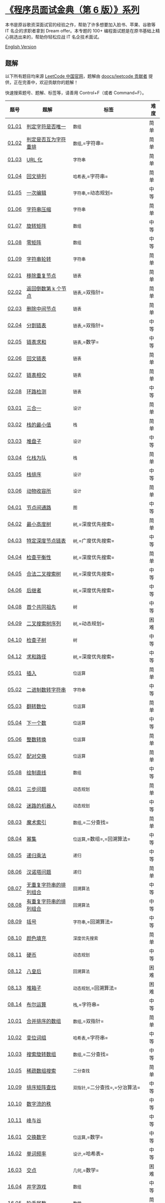 * [[https://leetcode-cn.com/problemset/lcci/][《程序员面试金典（第 6
版）》系列]]
  :PROPERTIES:
  :CUSTOM_ID: 程序员面试金典第-6-版系列
  :END:
本书是原谷歌资深面试官的经验之作，帮助了许多想要加入脸书、苹果、谷歌等
IT 名企的求职者拿到 Dream offer。本专题的 100+
编程面试题是在原书基础上精心挑选出来的，帮助你轻松应战 IT 名企技术面试。

[[./lcci/README_EN.org][English Version]]

** 题解
   :PROPERTIES:
   :CUSTOM_ID: 题解
   :END:
以下所有题目均来源 [[https://leetcode-cn.com/problemset/lcci/][LeetCode
中国官网]]，题解由
[[https://github.com/doocs/leetcode/graphs/contributors][doocs/leetcode
贡献者]] 提供，正在完善中，欢迎贡献你的题解！

快速搜索题号、题解、标签等，请善用 Control+F（或者 Command+F）。

| 题号                                                                              | 题解                                                                               | 标签                                          | 难度 |
|-----------------------------------------------------------------------------------+------------------------------------------------------------------------------------+-----------------------------------------------+------|
| [[https://leetcode-cn.com/problems/is-unique-lcci][01.01]]                        | [[./lcci/01.01.Is Unique/README.org][判定字符是否唯一]]                            | =数组=                                        | 简单 |
| [[https://leetcode-cn.com/problems/check-permutation-lcci][01.02]]                | [[./lcci/01.02.Check Permutation/README.org][判定是否互为字符重排]]                | =数组=,=字符串=                               | 简单 |
| [[https://leetcode-cn.com/problems/string-to-url-lcci][01.03]]                    | [[./lcci/01.03.String to URL/README.org][URL 化]]                                | =字符串=                                      | 简单 |
| [[https://leetcode-cn.com/problems/palindrome-permutation-lcci][01.04]]           | [[./lcci/01.04.Palindrome Permutation/README.org][回文排列]]                       | =哈希表=,=字符串=                             | 简单 |
| [[https://leetcode-cn.com/problems/one-away-lcci][01.05]]                         | [[./lcci/01.05.One Away/README.org][一次编辑]]                                     | =字符串=,=动态规划=                           | 中等 |
| [[https://leetcode-cn.com/problems/compress-string-lcci][01.06]]                  | [[./lcci/01.06.Compress String/README.org][字符串压缩]]                            | =字符串=                                      | 简单 |
| [[https://leetcode-cn.com/problems/rotate-matrix-lcci][01.07]]                    | [[./lcci/01.07.Rotate Matrix/README.org][旋转矩阵]]                                | =数组=                                        | 中等 |
| [[https://leetcode-cn.com/problems/zero-matrix-lcci][01.08]]                      | [[./lcci/01.08.Zero Matrix/README.org][零矩阵]]                                    | =数组=                                        | 中等 |
| [[https://leetcode-cn.com/problems/string-rotation-lcci][01.09]]                  | [[./lcci/01.09.String Rotation/README.org][字符串轮转]]                            | =字符串=                                      | 简单 |
| [[https://leetcode-cn.com/problems/remove-duplicate-node-lcci][02.01]]            | [[./lcci/02.01.Remove Duplicate Node/README.org][移除重复节点]]                  | =链表=                                        | 简单 |
| [[https://leetcode-cn.com/problems/kth-node-from-end-of-list-lcci][02.02]]        | [[./lcci/02.02.Kth Node From End of List/README.org][返回倒数第 k 个节点]] | =链表=,=双指针=                               | 简单 |
| [[https://leetcode-cn.com/problems/delete-middle-node-lcci][02.03]]               | [[./lcci/02.03.Delete Middle Node/README.org][删除中间节点]]                     | =链表=                                        | 简单 |
| [[https://leetcode-cn.com/problems/partition-list-lcci][02.04]]                   | [[./lcci/02.04.Partition List/README.org][分割链表]]                               | =链表=,=双指针=                               | 中等 |
| [[https://leetcode-cn.com/problems/sum-lists-lcci][02.05]]                        | [[./lcci/02.05.Sum Lists/README.org][链表求和]]                                    | =链表=,=数学=                                 | 中等 |
| [[https://leetcode-cn.com/problems/palindrome-linked-list-lcci][02.06]]           | [[./lcci/02.06.Palindrome Linked List/README.org][回文链表]]                     | =链表=                                        | 简单 |
| [[https://leetcode-cn.com/problems/intersection-of-two-linked-lists-lcci][02.07]] | [[./lcci/02.07.Intersection of Two Linked Lists/README.org][链表相交]]       | =链表=                                        | 简单 |
| [[https://leetcode-cn.com/problems/linked-list-cycle-lcci][02.08]]                | [[./lcci/02.08.Linked List Cycle/README.org][环路检测]]                          | =链表=                                        | 中等 |
| [[https://leetcode-cn.com/problems/three-in-one-lcci][03.01]]                     | [[./lcci/03.01.Three in One/README.org][三合一]]                                 | =设计=                                        | 简单 |
| [[https://leetcode-cn.com/problems/min-stack-lcci][03.02]]                        | [[./lcci/03.02.Min Stack/README.org][栈的最小值]]                                  | =栈=                                          | 简单 |
| [[https://leetcode-cn.com/problems/stack-of-plates-lcci][03.03]]                  | [[./lcci/03.03.Stack of Plates/README.org][堆盘子]]                              | =设计=                                        | 中等 |
| [[https://leetcode-cn.com/problems/implement-queue-using-stacks-lcci][03.04]]     | [[./lcci/03.04.Implement Queue using Stacks/README.org][化栈为队]]             | =栈=                                          | 简单 |
| [[https://leetcode-cn.com/problems/sort-of-stacks-lcci][03.05]]                   | [[./lcci/03.05.Sort of Stacks/README.org][栈排序]]                               | =设计=                                        | 中等 |
| [[https://leetcode-cn.com/problems/animal-shelter-lcci][03.06]]                   | [[./lcci/03.06.Animal Shelter/README.org][动物收容所]]                             | =设计=                                        | 简单 |
| [[https://leetcode-cn.com/problems/route-between-nodes-lcci][04.01]]              | [[./lcci/04.01.Route Between Nodes/README.org][节点间通路]]                      | =图=                                          | 中等 |
| [[https://leetcode-cn.com/problems/minimum-height-tree-lcci][04.02]]              | [[./lcci/04.02.Minimum Height Tree/README.org][最小高度树]]                      | =树=,=深度优先搜索=                           | 简单 |
| [[https://leetcode-cn.com/problems/list-of-depth-lcci][04.03]]                    | [[./lcci/04.03.List of Depth/README.org][特定深度节点链表]]                      | =树=,=广度优先搜索=                           | 中等 |
| [[https://leetcode-cn.com/problems/check-balance-lcci][04.04]]                    | [[./lcci/04.04.Check Balance/README.org][检查平衡性]]                              | =树=,=深度优先搜索=                           | 简单 |
| [[https://leetcode-cn.com/problems/legal-binary-search-tree-lcci][04.05]]         | [[./lcci/04.05.Legal Binary Search Tree/README.org][合法二叉搜索树]]           | =树=,=深度优先搜索=                           | 中等 |
| [[https://leetcode-cn.com/problems/successor-lcci][04.06]]                        | [[./lcci/04.06.Successor/README.org][后继者]]                                        | =树=,=深度优先搜索=                           | 中等 |
| [[https://leetcode-cn.com/problems/first-common-ancestor-lcci][04.08]]            | [[./lcci/04.08.First Common Ancestor/README.org][首个共同祖先]]                  | =树=                                          | 中等 |
| [[https://leetcode-cn.com/problems/bst-sequences-lcci][04.09]]                    | [[./lcci/04.09.BST Sequences/README.org][二叉搜索树序列]]                          | =树=,=动态规划=                               | 困难 |
| [[https://leetcode-cn.com/problems/check-subtree-lcci][04.10]]                    | [[./lcci/04.10.Check SubTree/README.org][检查子树]]                                | =树=                                          | 中等 |
| [[https://leetcode-cn.com/problems/paths-with-sum-lcci][04.12]]                   | [[./lcci/04.12.Paths with Sum/README.org][求和路径]]                             | =树=,=深度优先搜索=                           | 中等 |
| [[https://leetcode-cn.com/problems/insert-into-bits-lcci][05.01]]                 | [[./lcci/05.01.Insert Into Bits/README.org][插入]]                               | =位运算=                                      | 简单 |
| [[https://leetcode-cn.com/problems/bianry-number-to-string-lcci][05.02]]          | [[./lcci/05.02.Bianry Number to String/README.org][二进制数转字符串]]          | =字符串=                                      | 中等 |
| [[https://leetcode-cn.com/problems/reverse-bits-lcci][05.03]]                     | [[./lcci/05.03.Reverse Bits/README.org][翻转数位]]                                 | =位运算=                                      | 简单 |
| [[https://leetcode-cn.com/problems/closed-number-lcci][05.04]]                    | [[./lcci/05.04.Closed Number/README.org][下一个数]]                                | =位运算=                                      | 中等 |
| [[https://leetcode-cn.com/problems/convert-integer-lcci][05.06]]                  | [[./lcci/05.06.Convert Integer/README.org][整数转换]]                              | =位运算=                                      | 简单 |
| [[https://leetcode-cn.com/problems/exchange-lcci][05.07]]                         | [[./lcci/05.07.Exchange/README.org][配对交换]]                                       | =位运算=                                      | 简单 |
| [[https://leetcode-cn.com/problems/draw-line-lcci][05.08]]                        | [[./lcci/05.08.Draw Line/README.org][绘制直线]]                                    | =数组=                                        | 中等 |
| [[https://leetcode-cn.com/problems/three-steps-problem-lcci][08.01]]              | [[./lcci/08.01.Three Steps Problem/README.org][三步问题]]                        | =动态规划=                                    | 简单 |
| [[https://leetcode-cn.com/problems/robot-in-a-grid-lcci][08.02]]                  | [[./lcci/08.02.Robot in a Grid/README.org][迷路的机器人]]                      | =动态规划=                                    | 中等 |
| [[https://leetcode-cn.com/problems/magic-index-lcci][08.03]]                      | [[./lcci/08.03.Magic Index/README.org][魔术索引]]                                  | =数组=,=二分查找=                             | 简单 |
| [[https://leetcode-cn.com/problems/power-set-lcci][08.04]]                        | [[./lcci/08.04.Power Set/README.org][幂集]]                                        | =位运算=,=数组=,=回溯算法=                    | 中等 |
| [[https://leetcode-cn.com/problems/recursive-mulitply-lcci][08.05]]               | [[./lcci/08.05.Recursive Mulitply/README.org][递归乘法]]                           | =递归=                                        | 中等 |
| [[https://leetcode-cn.com/problems/hanota-lcci][08.06]]                           | [[./lcci/08.06.Hanota/README.org][汉诺塔问题]]                                       | =递归=                                        | 简单 |
| [[https://leetcode-cn.com/problems/permutation-i-lcci][08.07]]                    | [[./lcci/08.07.Permutation I/README.org][无重复字符串的排列组合]]                  | =回溯算法=                                    | 中等 |
| [[https://leetcode-cn.com/problems/permutation-ii-lcci][08.08]]                   | [[./lcci/08.08.Permutation II/README.org][有重复字符串的排列组合]]                 | =回溯算法=                                    | 中等 |
| [[https://leetcode-cn.com/problems/bracket-lcci][08.09]]                          | [[./lcci/08.09.Bracket/README.org][括号]]                                            | =字符串=,=回溯算法=                           | 中等 |
| [[https://leetcode-cn.com/problems/color-fill-lcci][08.10]]                       | [[./lcci/08.10.Color Fill/README.org][颜色填充]]                                   | =深度优先搜索=                                | 简单 |
| [[https://leetcode-cn.com/problems/coin-lcci][08.11]]                             | [[./lcci/08.11.Coin/README.org][硬币]]                                               | =动态规划=                                    | 中等 |
| [[https://leetcode-cn.com/problems/eight-queens-lcci][08.12]]                     | [[./lcci/08.12.Eight Queens/README.org][八皇后]]                                   | =回溯算法=                                    | 困难 |
| [[https://leetcode-cn.com/problems/pile-box-lcci][08.13]]                         | [[./lcci/08.13.Pile Box/README.org][堆箱子]]                                       | =动态规划=,=回溯算法=                         | 困难 |
| [[https://leetcode-cn.com/problems/boolean-evaluation-lcci][08.14]]               | [[./lcci/08.14.Boolean Evaluation/README.org][布尔运算]]                           | =栈=,=字符串=                                 | 中等 |
| [[https://leetcode-cn.com/problems/sorted-merge-lcci][10.01]]                     | [[./lcci/10.01.Sorted Merge/README.org][合并排序的数组]]                           | =数组=,=双指针=                               | 简单 |
| [[https://leetcode-cn.com/problems/group-anagrams-lcci][10.02]]                   | [[./lcci/10.02.Group Anagrams/README.org][变位词组]]                               | =哈希表=,=字符串=                             | 中等 |
| [[https://leetcode-cn.com/problems/search-rotate-array-lcci][10.03]]              | [[./lcci/10.03.Search Rotate Array/README.org][搜索旋转数组]]                    | =数组=,=二分查找=                             | 中等 |
| [[https://leetcode-cn.com/problems/sparse-array-search-lcci][10.05]]              | [[./lcci/10.05.Sparse Array Search/README.org][稀疏数组搜索]]                    | =二分查找=                                    | 简单 |
| [[https://leetcode-cn.com/problems/sorted-matrix-search-lcci][10.09]]             | [[./lcci/10.09.Sorted Matrix Search/README.org][排序矩阵查找]]                   | =双指针=,=二分查找=,=分治算法=                | 中等 |
| [[https://leetcode-cn.com/problems/rank-from-stream-lcci][10.10]]                 | [[./lcci/10.10.Rank from Stream/README.org][数字流的秩]]                         |                                               | 中等 |
| [[https://leetcode-cn.com/problems/peaks-and-valleys-lcci][10.11]]                | [[./lcci/10.11.Peaks and Valleys/README.org][峰与谷]]                            |                                               | 中等 |
| [[https://leetcode-cn.com/problems/swap-numbers-lcci][16.01]]                     | [[./lcci/16.01.Swap Numbers/README.org][交换数字]]                                 | =位运算=,=数学=                               | 中等 |
| [[https://leetcode-cn.com/problems/words-frequency-lcci][16.02]]                  | [[./lcci/16.02.Words Frequency/README.org][单词频率]]                              | =设计=,=哈希表=                               | 中等 |
| [[https://leetcode-cn.com/problems/intersection-lcci][16.03]]                     | [[./lcci/16.03.Intersection/README.org][交点]]                                       | =几何=,=数学=                                 | 困难 |
| [[https://leetcode-cn.com/problems/tic-tac-toe-lcci][16.04]]                      | [[./lcci/16.04.Tic-Tac-Toe/README.org][井字游戏]]                                    | =数组=                                        | 中等 |
| [[https://leetcode-cn.com/problems/factorial-zeros-lcci][16.05]]                  | [[./lcci/16.05.Factorial Zeros/README.org][阶乘尾数]]                              | =数学=                                        | 简单 |
| [[https://leetcode-cn.com/problems/smallest-difference-lcci][16.06]]              | [[./lcci/16.06.Smallest Difference/README.org][最小差]]                            | =数组=,=双指针=                               | 中等 |
| [[https://leetcode-cn.com/problems/maximum-lcci][16.07]]                          | [[./lcci/16.07.Maximum/README.org][最大数值]]                                        | =位运算=,=数学=                               | 简单 |
| [[https://leetcode-cn.com/problems/english-int-lcci][16.08]]                      | [[./lcci/16.08.English Int/README.org][整数的英语表示]]                            | =数学=,=字符串=                               | 困难 |
| [[https://leetcode-cn.com/problems/operations-lcci][16.09]]                       | [[./lcci/16.09.Operations/README.org][运算]]                                         | =设计=                                        | 中等 |
| [[https://leetcode-cn.com/problems/living-people-lcci][16.10]]                    | [[./lcci/16.10.Living People/README.org][生存人数]]                                | =数组=                                        | 中等 |
| [[https://leetcode-cn.com/problems/diving-board-lcci][16.11]]                     | [[./lcci/16.11.Diving Board/README.org][跳水板]]                                   | =递归=,=记忆化=                               | 简单 |
| [[https://leetcode-cn.com/problems/bisect-squares-lcci][16.13]]                   | [[./lcci/16.13.Bisect Squares/README.org][平分正方形]]                             | =几何=                                        | 中等 |
| [[https://leetcode-cn.com/problems/best-line-lcci][16.14]]                        | [[./lcci/16.14.Best Line/README.org][最佳直线]]                                    | =几何=,=哈希表=                               | 中等 |
| [[https://leetcode-cn.com/problems/master-mind-lcci][16.15]]                      | [[./lcci/16.15.Master Mind/README.org][珠玑妙算]]                                  | =数组=                                        | 简单 |
| [[https://leetcode-cn.com/problems/sub-sort-lcci][16.16]]                         | [[./lcci/16.16.Sub Sort/README.org][部分排序]]                                     | =排序=,=数组=                                 | 中等 |
| [[https://leetcode-cn.com/problems/contiguous-sequence-lcci][16.17]]              | [[./lcci/16.17.Contiguous Sequence/README.org][连续数列]]                          | =数组=,=分治算法=,=动态规划=                  | 简单 |
| [[https://leetcode-cn.com/problems/pattern-matching-lcci][16.18]]                 | [[./lcci/16.18.Pattern Matching/README.org][模式匹配]]                             | =字符串=                                      | 中等 |
| [[https://leetcode-cn.com/problems/pond-sizes-lcci][16.19]]                       | [[./lcci/16.19.Pond Sizes/README.org][水域大小]]                                   | =深度优先搜索=,=广度优先搜索=                 | 中等 |
| [[https://leetcode-cn.com/problems/t9-lcci][16.20]]                               | [[./lcci/16.20.T9/README.org][T9 键盘]]                                              | =数组=                                        | 中等 |
| [[https://leetcode-cn.com/problems/sum-swap-lcci][16.21]]                         | [[./lcci/16.21.Sum Swap/README.org][交换和]]                                       | =排序=,=数组=                                 | 中等 |
| [[https://leetcode-cn.com/problems/langtons-ant-lcci][16.22]]                     | [[./lcci/16.22.Langtons Ant/README.org][兰顿蚂蚁]]                                 | =数组=                                        | 中等 |
| [[https://leetcode-cn.com/problems/pairs-with-sum-lcci][16.24]]                   | [[./lcci/16.24.Pairs With Sum/README.org][数对和]]                               | =数组=,=哈希表=                               | 中等 |
| [[https://leetcode-cn.com/problems/lru-cache-lcci][16.25]]                        | [[./lcci/16.25.LRU Cache/README.org][LRU 缓存]]                                    | =设计=                                        | 中等 |
| [[https://leetcode-cn.com/problems/calculator-lcci][16.26]]                       | [[./lcci/16.26.Calculator/README.org][计算器]]                                       | =字符串=                                      | 中等 |
| [[https://leetcode-cn.com/problems/add-without-plus-lcci][17.01]]                 | [[./lcci/17.01.Add Without Plus/README.org][不用加号的加法]]                     | =位运算=                                      | 简单 |
| [[https://leetcode-cn.com/problems/missing-number-lcci][17.04]]                   | [[./lcci/17.04.Missing Number/README.org][消失的数字]]                             | =位运算=,=数组=,=数学=                        | 简单 |
| [[https://leetcode-cn.com/problems/find-longest-subarray-lcci][17.05]]            | [[./lcci/17.05.Find Longest Subarray/README.org][字母与数字]]                    | =数组=                                        | 中等 |
| [[https://leetcode-cn.com/problems/number-of-2s-in-range-lcci][17.06]]            | [[./lcci/17.06.Number Of 2s In Range/README.org][2 出现的次数]]              | =数学=,=动态规划=                             | 中等 |
| [[https://leetcode-cn.com/problems/baby-names-lcci][17.07]]                       | [[./lcci/17.07.Baby Names/README.org][婴儿名字]]                                   | =深度优先搜索=,=广度优先搜索=,=并查集=        | 中等 |
| [[https://leetcode-cn.com/problems/circus-tower-lcci][17.08]]                     | [[./lcci/17.08.Circus Tower/README.org][马戏团人塔]]                               | =排序=,=二分查找=,=动态规划=                  | 中等 |
| [[https://leetcode-cn.com/problems/get-kth-magic-number-lcci][17.09]]             | [[./lcci/17.09.Get Kth Magic Number/README.org][第 k 个数]]                    | =堆=,=队列=,=数学=                            | 中等 |
| [[https://leetcode-cn.com/problems/find-majority-element-lcci][17.10]]            | [[./lcci/17.10.Find Majority Element/README.org][主要元素]]                      | =位运算=,=数组=,=分治算法=                    | 简单 |
| [[https://leetcode-cn.com/problems/find-closest-lcci][17.11]]                     | [[./lcci/17.11.Find Closest/README.org][单词距离]]                                 | =双指针=,=字符串=                             | 中等 |
| [[https://leetcode-cn.com/problems/binode-lcci][17.12]]                           | [[./lcci/17.12.BiNode/README.org][BiNode]]                                           | =树=,=二叉搜索树=,=递归=                      | 简单 |
| [[https://leetcode-cn.com/problems/re-space-lcci][17.13]]                         | [[./lcci/17.13.Re-Space/README.org][恢复空格]]                                       | =记忆化=,=字符串=                             | 中等 |
| [[https://leetcode-cn.com/problems/smallest-k-lcci][17.14]]                       | [[./lcci/17.14.Smallest K/README.org][最小 K 个数]]                                | =堆=,=排序=,=分治算法=                        | 中等 |
| [[https://leetcode-cn.com/problems/longest-word-lcci][17.15]]                     | [[./lcci/17.15.Longest Word/README.org][最长单词]]                                 | =字符串=                                      | 中等 |
| [[https://leetcode-cn.com/problems/the-masseuse-lcci][17.16]]                     | [[./lcci/17.16.The Masseuse/README.org][按摩师]]                                   | =动态规划=                                    | 简单 |
| [[https://leetcode-cn.com/problems/multi-search-lcci][17.17]]                     | [[./lcci/17.17.Multi Search/README.org][多次搜索]]                                 | =字典树=,=字符串=                             | 中等 |
| [[https://leetcode-cn.com/problems/shortest-supersequence-lcci][17.18]]           | [[./lcci/17.18.Shortest Supersequence/README.org][最短超串]]                       | =None=                                        | 中等 |
| [[https://leetcode-cn.com/problems/missing-two-lcci][17.19]]                      | [[./lcci/17.19.Missing Two/README.org][消失的两个数字]]                            | =数组=,=数学=                                 | 困难 |
| [[https://leetcode-cn.com/problems/continuous-median-lcci][17.20]]                | [[./lcci/17.20.Continuous Median/README.org][连续中值]]                            | =堆=                                          | 困难 |
| [[https://leetcode-cn.com/problems/volume-of-histogram-lcci][17.21]]              | [[./lcci/17.21.Volume of Histogram/README.org][直方图的水量]]                    | =栈=,=数组=,=双指针=                          | 困难 |
| [[https://leetcode-cn.com/problems/word-transformer-lcci][17.22]]                 | [[./lcci/17.22.Word Transformer/README.org][单词转换]]                             | =深度优先搜索=,=广度优先搜索=,=数组=,=字符串= | 中等 |
| [[https://leetcode-cn.com/problems/max-black-square-lcci][17.23]]                 | [[./lcci/17.23.Max Black Square/README.org][最大黑方阵]]                         | =动态规划=                                    | 中等 |
| [[https://leetcode-cn.com/problems/max-submatrix-lcci][17.24]]                    | [[./lcci/17.24.Max Submatrix/README.org][最大子矩阵]]                              | =动态规划=                                    | 困难 |
| [[https://leetcode-cn.com/problems/word-rectangle-lcci][17.25]]                   | [[./lcci/17.25.Word Rectangle/README.org][单词矩阵]]                               |                                               | 困难 |
| [[https://leetcode-cn.com/problems/sparse-similarity-lcci][17.26]]                | [[./lcci/17.26.Sparse Similarity/README.org][稀疏相似度]]                          | =哈希表=                                      | 困难 |

** 版权
   :PROPERTIES:
   :CUSTOM_ID: 版权
   :END:
著作权归 [[https://github.com/doocs][GitHub 开源社区 Doocs]]
所有，商业转载请联系 [@yanglbme](mailto:contact@yanglibin.info)
授权，非商业转载请注明出处。
